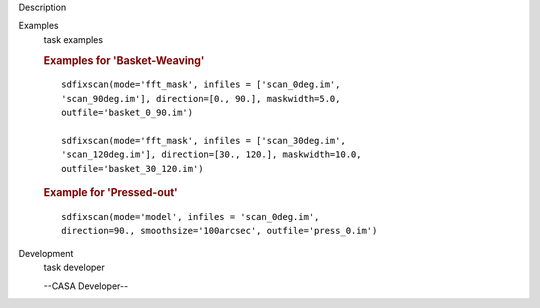 

.. _Description:

Description
   

.. _Examples:

Examples
   task examples
   
   .. rubric:: Examples for 'Basket-Weaving'
      
   
   ::
   
      sdfixscan(mode='fft_mask', infiles = ['scan_0deg.im',
      'scan_90deg.im'], direction=[0., 90.], maskwidth=5.0,
      outfile='basket_0_90.im')
   
      sdfixscan(mode='fft_mask', infiles = ['scan_30deg.im',
      'scan_120deg.im'], direction=[30., 120.], maskwidth=10.0,
      outfile='basket_30_120.im')
   
   
   
   .. rubric:: Example for  'Pressed-out'
      
   
   ::
   
      sdfixscan(mode='model', infiles = 'scan_0deg.im',
      direction=90., smoothsize='100arcsec', outfile='press_0.im')
   

.. _Development:

Development
   task developer
   
   --CASA Developer--
   
   